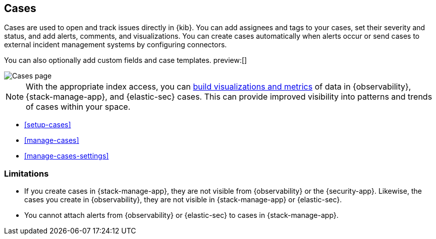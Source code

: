 [[cases]]
== Cases
:frontmatter-description: Open and track issues in {kib} cases. 
:frontmatter-tags-products: [kibana]
:frontmatter-tags-content-type: [overview] 
:frontmatter-tags-user-goals: [analyze]

Cases are used to open and track issues directly in {kib}.
You can add assignees and tags to your cases, set their severity and status, and add alerts, comments, and visualizations.
You can create cases automatically when alerts occur or send cases to external incident management systems by configuring connectors.

You can also optionally add custom fields and case templates. preview:[]

[role="screenshot"]
image::images/cases-list.png[Cases page]
// NOTE: This is an autogenerated screenshot. Do not edit it directly.

NOTE: With the appropriate index access, you can <<visualize-case-data, build visualizations and metrics>> of data in {observability}, {stack-manage-app}, and {elastic-sec} cases. This can provide improved visibility into patterns and trends of cases within your space.

* <<setup-cases>>
* <<manage-cases>>
* <<manage-cases-settings>>

[[kibana-case-limitations]]
=== Limitations

* If you create cases in {stack-manage-app}, they are not visible from {observability} or the {security-app}. Likewise, the cases you create in {observability}, they are not visible in {stack-manage-app} or {elastic-sec}. 
* You cannot attach alerts from {observability} or {elastic-sec} to cases in {stack-manage-app}.